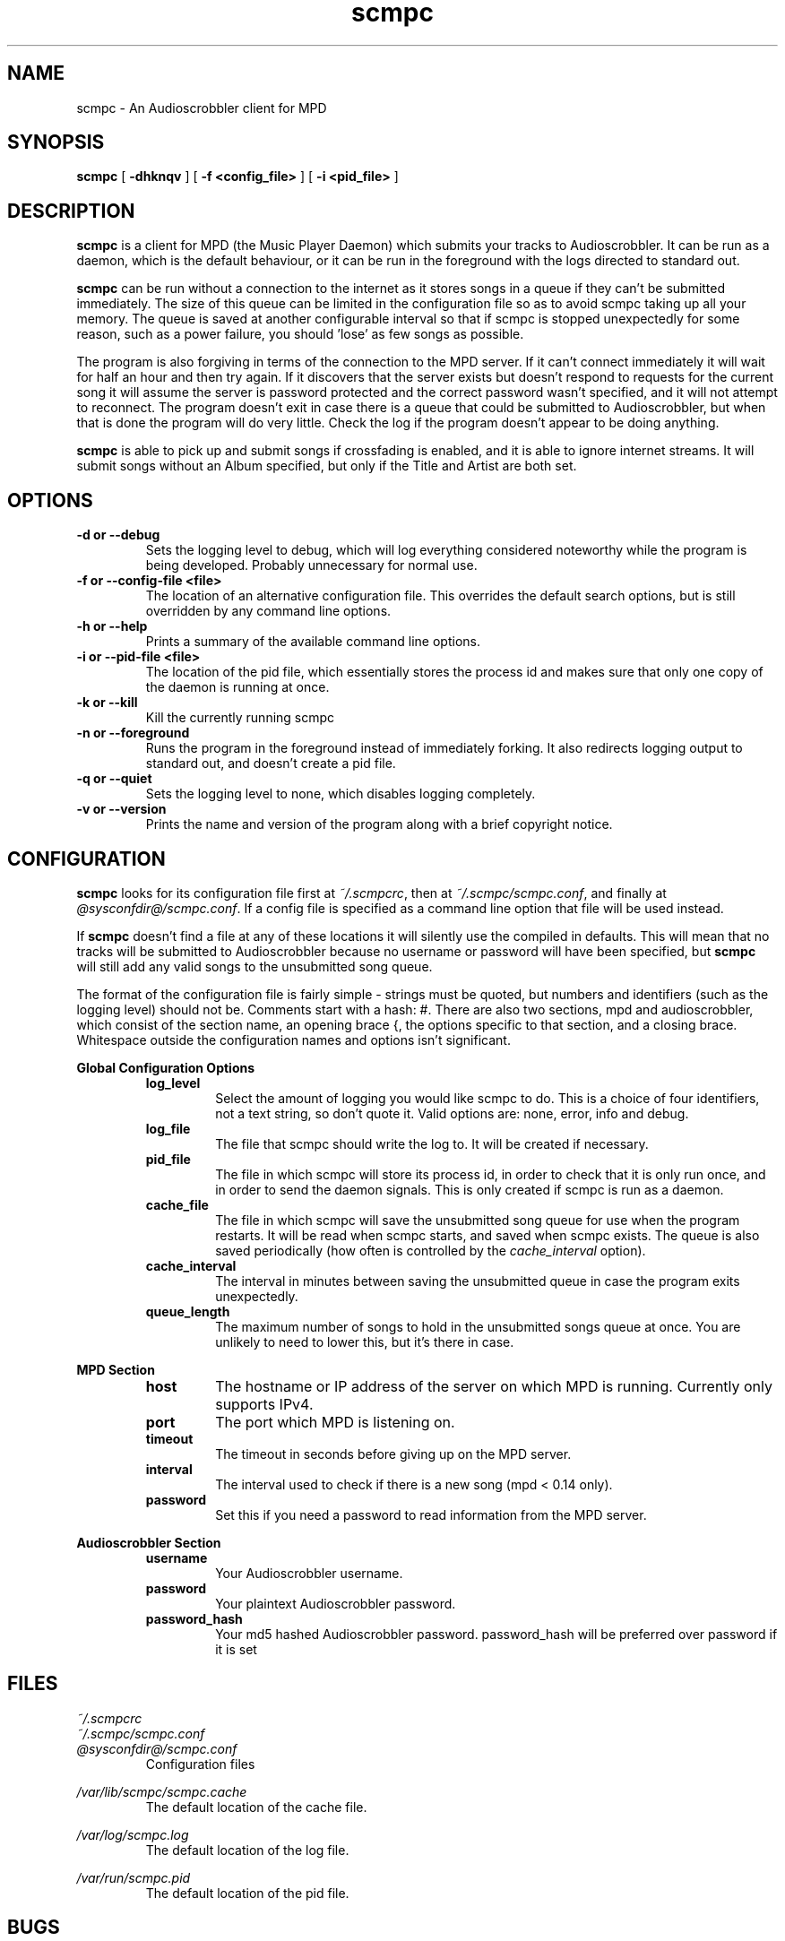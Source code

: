 .\" Copyright 2006 Jonathan Coome (jcoome@gmail.com)
.\" Copyright 2009 Christoph Mende (angelos@unkreativ.org)
.\" Released under the GNU General Public License
.TH scmpc 1 "20 December 2008" "" "scmpc User Guide"
.SH NAME
scmpc \- An Audioscrobbler client for MPD
.SH SYNOPSIS
.B scmpc
.RB [ " -dhknqv " ]
.RB [ " -f\ <config_file> " ]
.RB [ " -i <pid_file> " ]
.SH DESCRIPTION
.B scmpc
is a client for MPD (the Music Player Daemon) which submits your tracks to
Audioscrobbler. It can be run as a daemon, which is the default behaviour, or
it can be run in the foreground with the logs directed to standard out.
.PP
.B scmpc
can be run without a connection to the internet as it stores songs in a queue
if they can't be submitted immediately. The size of this queue can be limited
in the configuration file so as to avoid scmpc taking up all your memory.  The
queue is saved at another configurable interval so that if scmpc is stopped
unexpectedly for some reason, such as a power failure, you should 'lose' as
few songs as possible.
.PP
The program is also forgiving in terms of the connection to the MPD server. If
it can't connect immediately it will wait for half an hour and then try again.
If it discovers that the server exists but doesn't respond to requests for the
current song it will assume the server is password protected and the correct
password wasn't specified, and it will not attempt to reconnect. The program
doesn't exit in case there is a queue that could be submitted to
Audioscrobbler, but when that is done the program will do very little. Check
the log if the program doesn't appear to be doing anything.
.PP
.B scmpc
is able to pick up and submit songs if crossfading is enabled, and it is able
to ignore internet streams. It will submit songs without an Album specified,
but only if the Title and Artist are both set.
.SH OPTIONS
.TP
.B -d or --debug
Sets the logging level to debug, which will log everything considered
noteworthy while the program is being developed. Probably unnecessary for
normal use.
.TP
.B -f or --config-file <file>
The location of an alternative configuration file. This overrides the default
search options, but is still overridden by any command line options.
.TP
.B -h or --help
Prints a summary of the available command line options.
.TP
.B -i or --pid-file <file>
The location of the pid file, which essentially stores the process id and makes
sure that only one copy of the daemon is running at once.
.TP
.B -k or --kill
Kill the currently running scmpc
.TP
.B -n or --foreground
Runs the program in the foreground instead of immediately forking. It also
redirects logging output to standard out, and doesn't create a pid file.
.TP
.B -q or --quiet
Sets the logging level to none, which disables logging completely.
.TP
.B -v or --version
Prints the name and version of the program along with a brief copyright notice.

.SH CONFIGURATION
.B scmpc
looks for its configuration file first at \fI~/.scmpcrc\fR, then at
\fI~/.scmpc/scmpc.conf\fR, and finally at \fI@sysconfdir@/scmpc.conf\fR. If a
config file is specified as a command line option that file will be used
instead.
.PP
If 
.B scmpc
doesn't find a file at any of these locations it will silently use the
compiled in defaults. This will mean that no tracks will be submitted to
Audioscrobbler because no username or password will have been specified, but 
.B scmpc
will still add any valid songs to the unsubmitted song queue.
.PP
The format of the configuration file is fairly simple - strings must be quoted,
but numbers and identifiers (such as the logging level) should not be. Comments
start with a hash: #. There are also two sections, mpd and audioscrobbler,
which consist of the section name, an opening brace {, the options specific to
that section, and a closing brace. Whitespace outside the configuration names
and options isn't significant.
.PP
.B Global Configuration Options
.RS
.TP
.B log_level
Select the amount of logging you would like scmpc to do. This is a choice of
four identifiers, not a text string, so don't quote it. Valid options are:
none, error, info and debug.
.TP
.B log_file
The file that scmpc should write the log to. It will be created if necessary.
.TP
.B pid_file
The file in which scmpc will store its process id, in order to check that it is
only run once, and in order to send the daemon signals. This is only created if
scmpc is run as a daemon.
.TP
.B cache_file
The file in which scmpc will save the unsubmitted song queue for use when the
program restarts. It will be read when scmpc starts, and saved when scmpc
exists. The queue is also saved periodically (how often is controlled by the
\fIcache_interval\fR option).
.TP
.B cache_interval
The interval in minutes between saving the unsubmitted queue in case the
program exits unexpectedly.
.TP
.B queue_length
The maximum number of songs to hold in the unsubmitted songs queue at once. You
are unlikely to need to lower this, but it's there in case.
.RE
.PP
.B MPD Section
.RS
.TP
.B host
The hostname or IP address of the server on which MPD is running. Currently
only supports IPv4.
.TP
.B port
The port which MPD is listening on.
.TP
.B timeout
The timeout in seconds before giving up on the MPD server.
.TP
.B interval
The interval used to check if there is a new song (mpd < 0.14 only).
.TP
.B password
Set this if you need a password to read information from the MPD server.
.PP
.RE
.B Audioscrobbler Section
.RS
.TP
.B username
Your Audioscrobbler username.
.TP
.B password
Your plaintext Audioscrobbler password.
.TP
.B password_hash
Your md5 hashed Audioscrobbler password. password_hash will be preferred over password if it is set

.SH FILES
.I ~/.scmpcrc
.br
.I ~/.scmpc/scmpc.conf
.br
.I @sysconfdir@/scmpc.conf
.RS
Configuration files
.RE
.PP
.I /var/lib/scmpc/scmpc.cache
.RS
The default location of the cache file.
.RE
.PP
.I /var/log/scmpc.log
.RS
The default location of the log file.
.RE
.PP
.I /var/run/scmpc.pid
.RS
The default location of the pid file.
.RE

.SH BUGS
The MPD connection code should work with IPv6, but I have no way of testing it.
If libcurl was compiled with IPv6 support and Audioscrobbler supports it, it
should work for communicating with Audioscrobbler, but like I say, I have no
way of knowing.
.PP
There is no proxy support for communicating with MPD. However, if you use a
proxy to connect to the internet and your \fIhttp_proxy\fR environment variable
is set up correctly, \fBscmpc\fR should use that automatically when connecting
to Audioscrobbler.
.PP
Currently, there is no support for translating scmpc, but that could be added
at some point in the future if there is demand for it.
.PP
Please report any other bugs to Christoph Mende <angelos@unkreativ.org>.

.SH CREDITS
Original author: Jonathan Coome <jcoome@gmail.com>
Threadless rewrite by: Christoph Mende <angelos@unkreativ.org>
